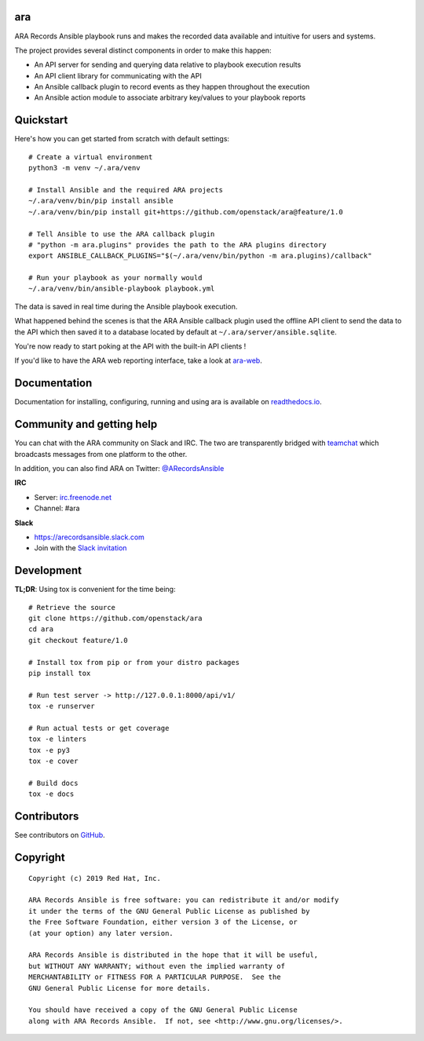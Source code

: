 ara
===

.. image:: doc/source/_static/ara-with-icon.png

ARA Records Ansible playbook runs and makes the recorded data available and
intuitive for users and systems.

The project provides several distinct components in order to make this happen:

- An API server for sending and querying data relative to playbook execution results
- An API client library for communicating with the API
- An Ansible callback plugin to record events as they happen throughout the execution
- An Ansible action module to associate arbitrary key/values to your playbook reports

Quickstart
==========

Here's how you can get started from scratch with default settings::

    # Create a virtual environment
    python3 -m venv ~/.ara/venv

    # Install Ansible and the required ARA projects
    ~/.ara/venv/bin/pip install ansible
    ~/.ara/venv/bin/pip install git+https://github.com/openstack/ara@feature/1.0

    # Tell Ansible to use the ARA callback plugin
    # "python -m ara.plugins" provides the path to the ARA plugins directory
    export ANSIBLE_CALLBACK_PLUGINS="$(~/.ara/venv/bin/python -m ara.plugins)/callback"

    # Run your playbook as your normally would
    ~/.ara/venv/bin/ansible-playbook playbook.yml

The data is saved in real time during the Ansible playbook execution.

What happened behind the scenes is that the ARA Ansible callback plugin used
the offline API client to send the data to the API which then saved it to a
database located by default at ``~/.ara/server/ansible.sqlite``.

You're now ready to start poking at the API with the built-in API clients !

If you'd like to have the ARA web reporting interface, take a look at
`ara-web <https://github.com/openstack/ara-web>`_.

Documentation
=============

Documentation for installing, configuring, running and using ara is
available on `readthedocs.io <https://ara.readthedocs.io>`_.

Community and getting help
==========================

You can chat with the ARA community on Slack and IRC.
The two are transparently bridged with teamchat_ which broadcasts messages from
one platform to the other.

In addition, you can also find ARA on Twitter: `@ARecordsAnsible <https://twitter.com/ARecordsAnsible>`_

**IRC**

- Server: `irc.freenode.net`_
- Channel: #ara

**Slack**

- https://arecordsansible.slack.com
- Join with the `Slack invitation <https://join.slack.com/t/arecordsansible/shared_invite/enQtMjMxNzI4ODAxMDQxLWU4MmZhZTI4ZjRjOTUwZTM2MzM3MzcwNDU1YzFmNzRlMzI0NTUzNDY1MWJlNThhM2I4ZTViZjUwZTRkNTBiM2I>`_

.. _teamchat: https://github.com/dmsimard/teamchat
.. _irc.freenode.net: https://webchat.freenode.net/

Development
===========

**TL;DR**: Using tox is convenient for the time being::

  # Retrieve the source
  git clone https://github.com/openstack/ara
  cd ara
  git checkout feature/1.0

  # Install tox from pip or from your distro packages
  pip install tox

  # Run test server -> http://127.0.0.1:8000/api/v1/
  tox -e runserver

  # Run actual tests or get coverage
  tox -e linters
  tox -e py3
  tox -e cover

  # Build docs
  tox -e docs

Contributors
============

See contributors on GitHub_.

.. _GitHub: https://github.com/openstack/ara/graphs/contributors

Copyright
=========

::

    Copyright (c) 2019 Red Hat, Inc.

    ARA Records Ansible is free software: you can redistribute it and/or modify
    it under the terms of the GNU General Public License as published by
    the Free Software Foundation, either version 3 of the License, or
    (at your option) any later version.

    ARA Records Ansible is distributed in the hope that it will be useful,
    but WITHOUT ANY WARRANTY; without even the implied warranty of
    MERCHANTABILITY or FITNESS FOR A PARTICULAR PURPOSE.  See the
    GNU General Public License for more details.

    You should have received a copy of the GNU General Public License
    along with ARA Records Ansible.  If not, see <http://www.gnu.org/licenses/>.